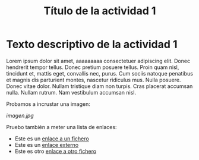 #+TITLE: Título de la actividad 1

* Texto descriptivo de la actividad 1
:PROPERTIES:
:Status: closed
:END:


Lorem ipsum dolor sit amet, aaaaaaaaa consectetuer adipiscing elit. Donec hendrerit tempor
tellus. Donec pretium posuere tellus. Proin quam nisl, tincidunt et, mattis
eget, convallis nec, purus. Cum sociis natoque penatibus et magnis dis
parturient montes, nascetur ridiculus mus. Nulla posuere. Donec vitae
dolor. Nullam tristique diam non turpis. Cras placerat accumsan nulla. Nullam
rutrum. Nam vestibulum accumsan nisl.

Probamos a incrustar una imagen:

[[imagen.jpg]]


Pruebo también a meter una lista de enlaces:
  - Este es un [[file:imagen.jpg][enlace a un fichero]]
  - Este es un [[http://www.google.com][enlace externo]]
  - Este es otro [[file:imagen.jpg][enlace a otro fichero]]


